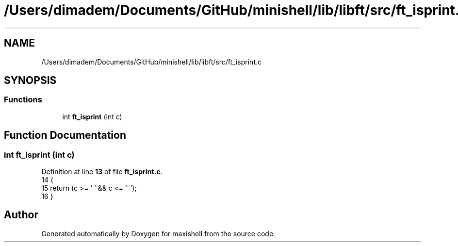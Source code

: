 .TH "/Users/dimadem/Documents/GitHub/minishell/lib/libft/src/ft_isprint.c" 3 "Version 1" "maxishell" \" -*- nroff -*-
.ad l
.nh
.SH NAME
/Users/dimadem/Documents/GitHub/minishell/lib/libft/src/ft_isprint.c
.SH SYNOPSIS
.br
.PP
.SS "Functions"

.in +1c
.ti -1c
.RI "int \fBft_isprint\fP (int c)"
.br
.in -1c
.SH "Function Documentation"
.PP 
.SS "int ft_isprint (int c)"

.PP
Definition at line \fB13\fP of file \fBft_isprint\&.c\fP\&.
.nf
14 {
15     return (c >= ' ' && c <= '~');
16 }
.PP
.fi

.SH "Author"
.PP 
Generated automatically by Doxygen for maxishell from the source code\&.
